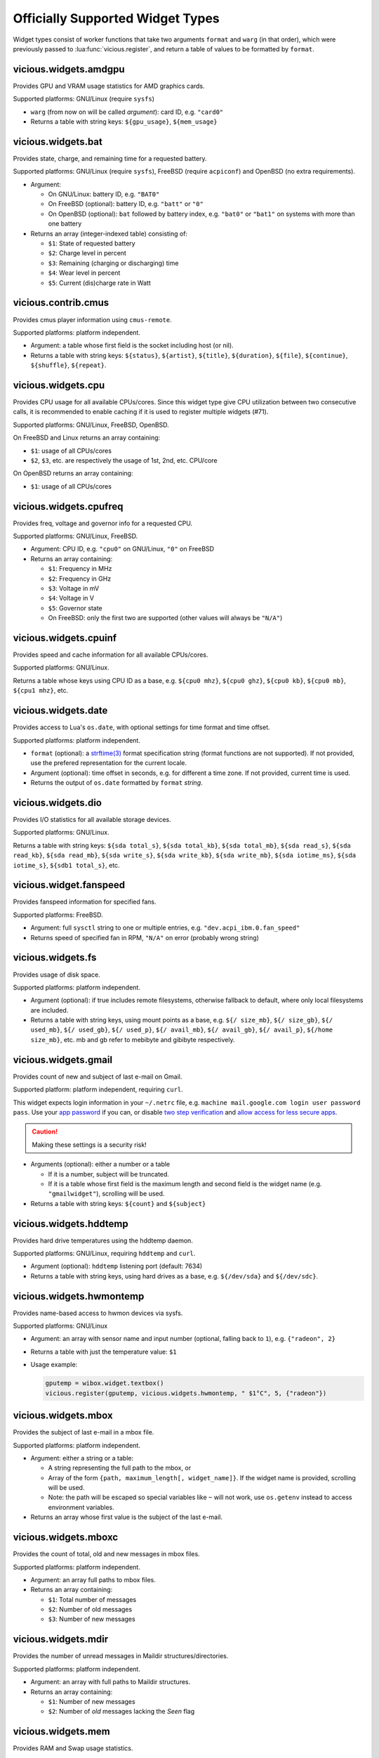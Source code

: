 .. _widgets:

Officially Supported Widget Types
=================================

Widget types consist of worker functions that take two arguments
``format`` and ``warg`` (in that order), which were previously
passed to :lua:func:`vicious.register`, and return a table of values
to be formatted by ``format``.

vicious.widgets.amdgpu
----------------------

Provides GPU and VRAM usage statistics for AMD graphics cards.

Supported platforms: GNU/Linux (require ``sysfs``)

* ``warg`` (from now on will be called *argument*): card ID, e.g. ``"card0"``
* Returns a table with string keys: ``${gpu_usage}``, ``${mem_usage}``

vicious.widgets.bat
-------------------

Provides state, charge, and remaining time for a requested battery.

Supported platforms: GNU/Linux (require ``sysfs``),
FreeBSD (require ``acpiconf``) and OpenBSD (no extra requirements).

* Argument:

  * On GNU/Linux: battery ID, e.g. ``"BAT0"``
  * On FreeBSD (optional): battery ID, e.g. ``"batt"`` or ``"0"``
  * On OpenBSD (optional): ``bat`` followed by battery index,
    e.g. ``"bat0"`` or ``"bat1"`` on systems with more than one battery

* Returns an array (integer-indexed table) consisting of:

  * ``$1``: State of requested battery
  * ``$2``: Charge level in percent
  * ``$3``: Remaining (charging or discharging) time
  * ``$4``: Wear level in percent
  * ``$5``: Current (dis)charge rate in Watt

vicious.contrib.cmus
--------------------

Provides cmus player information using ``cmus-remote``.

Supported platforms: platform independent.

* Argument: a table whose first field is the socket including host (or nil).
* Returns a table with string keys: ``${status}``, ``${artist}``, ``${title}``,
  ``${duration}``, ``${file}``,  ``${continue}``, ``${shuffle}``, ``${repeat}``.

vicious.widgets.cpu
-------------------

Provides CPU usage for all available CPUs/cores. Since this widget type give
CPU utilization between two consecutive calls, it is recommended to enable
caching if it is used to register multiple widgets (#71).

Supported platforms: GNU/Linux, FreeBSD, OpenBSD.

On FreeBSD and Linux returns an array containing:

* ``$1``: usage of all CPUs/cores
* ``$2``, ``$3``, etc. are respectively the usage of 1st, 2nd, etc. CPU/core

On OpenBSD returns an array containing:

* ``$1``: usage of all CPUs/cores

vicious.widgets.cpufreq
-----------------------

Provides freq, voltage and governor info for a requested CPU.

Supported platforms: GNU/Linux, FreeBSD.

* Argument: CPU ID, e.g. ``"cpu0"`` on GNU/Linux, ``"0"`` on FreeBSD
* Returns an array containing:

  * ``$1``: Frequency in MHz
  * ``$2``: Frequency in GHz
  * ``$3``: Voltage in mV
  * ``$4``: Voltage in V
  * ``$5``: Governor state
  * On FreeBSD: only the first two are supported
    (other values will always be ``"N/A"``)

vicious.widgets.cpuinf
----------------------

Provides speed and cache information for all available CPUs/cores.

Supported platforms: GNU/Linux.

Returns a table whose keys using CPU ID as a base, e.g. ``${cpu0 mhz}``,
``${cpu0 ghz}``, ``${cpu0 kb}``, ``${cpu0 mb}``, ``${cpu1 mhz}``, etc.

vicious.widgets.date
--------------------

Provides access to Lua's ``os.date``, with optional settings for time format
and time offset.

Supported platforms: platform independent.

* ``format`` (optional): a `strftime(3)`_ format specification string
  (format functions are not supported).  If not provided, use the prefered
  representation for the current locale.
* Argument (optional): time offset in seconds, e.g. for different a time zone.
  If not provided, current time is used.
* Returns the output of ``os.date`` formatted by ``format`` *string*.

vicious.widgets.dio
-------------------

Provides I/O statistics for all available storage devices.

Supported platforms: GNU/Linux.

Returns a table with string keys: ``${sda total_s}``, ``${sda total_kb}``,
``${sda total_mb}``, ``${sda read_s}``, ``${sda read_kb}``, ``${sda read_mb}``,
``${sda write_s}``, ``${sda write_kb}``, ``${sda write_mb}``,
``${sda iotime_ms}``, ``${sda iotime_s}``, ``${sdb1 total_s}``, etc.

vicious.widget.fanspeed
-----------------------

Provides fanspeed information for specified fans.

Supported platforms: FreeBSD.

* Argument: full ``sysctl`` string to one or multiple entries,
  e.g.  ``"dev.acpi_ibm.0.fan_speed"``
* Returns speed of specified fan in RPM, ``"N/A"`` on error
  (probably wrong string)

vicious.widgets.fs
------------------

Provides usage of disk space.

Supported platforms: platform independent.

* Argument (optional): if true includes remote filesystems, otherwise fallback
  to default, where only local filesystems are included.
* Returns a table with string keys, using mount points as a base,
  e.g.  ``${/ size_mb}``, ``${/ size_gb}``, ``${/ used_mb}``, ``${/ used_gb}``,
  ``${/ used_p}``, ``${/ avail_mb}``, ``${/ avail_gb}``, ``${/ avail_p}``,
  ``${/home size_mb}``, etc.
  mb and gb refer to mebibyte and gibibyte respectively.

vicious.widgets.gmail
---------------------

Provides count of new and subject of last e-mail on Gmail.

Supported platform: platform independent, requiring ``curl``.

This widget expects login information in your ``~/.netrc`` file, e.g.
``machine mail.google.com login user password pass``. Use your `app
password`_  if you can, or disable `two step verification`_
and `allow access for less secure apps`_.

.. caution::

   Making these settings is a security risk!

* Arguments (optional): either a number or a table

  * If it is a number, subject will be truncated.
  * If it is a table whose first field is the maximum length and second field
    is the widget name (e.g. ``"gmailwidget"``), scrolling will be used.

* Returns a table with string keys: ``${count}`` and ``${subject}``

vicious.widgets.hddtemp
-----------------------

Provides hard drive temperatures using the hddtemp daemon.

Supported platforms: GNU/Linux, requiring ``hddtemp`` and ``curl``.

* Argument (optional): ``hddtemp`` listening port (default: 7634)
* Returns a table with string keys, using hard drives as a base, e.g.
  ``${/dev/sda}`` and ``${/dev/sdc}``.

vicious.widgets.hwmontemp
-------------------------

Provides name-based access to hwmon devices via sysfs.

Supported platforms: GNU/Linux

* Argument: an array with sensor name and input number
  (optional, falling back to ``1``), e.g. ``{"radeon", 2}``
* Returns a table with just the temperature value: ``$1``
* Usage example:

  .. code-block:: lua

     gputemp = wibox.widget.textbox()
     vicious.register(gputemp, vicious.widgets.hwmontemp, " $1°C", 5, {"radeon"})

vicious.widgets.mbox
--------------------

Provides the subject of last e-mail in a mbox file.

Supported platforms: platform independent.

* Argument: either a string or a table:

  * A string representing the full path to the mbox, or
  * Array of the form ``{path, maximum_length[, widget_name]}``.
    If the widget name is provided, scrolling will be used.
  * Note: the path will be escaped so special variables like ``~`` will not
    work, use ``os.getenv`` instead to access environment variables.

* Returns an array whose first value is the subject of the last e-mail.

vicious.widgets.mboxc
---------------------

Provides the count of total, old and new messages in mbox files.

Supported platforms: platform independent.

* Argument: an array full paths to mbox files.
* Returns an array containing:

  * ``$1``: Total number of messages
  * ``$2``: Number of old messages
  * ``$3``: Number of new messages

vicious.widgets.mdir
--------------------

Provides the number of unread messages in Maildir structures/directories.

Supported platforms: platform independent.

* Argument: an array with full paths to Maildir structures.
* Returns an array containing:

  * ``$1``: Number of new messages
  * ``$2``: Number of *old* messages lacking the *Seen* flag

vicious.widgets.mem
-------------------

Provides RAM and Swap usage statistics.

Supported platforms: GNU/Linux, FreeBSD.

Returns (per platform):
* GNU/Linux: an array consisting of:

  * ``$1``: Memory usage in percent
  * ``$2``: Memory usage in MiB
  * ``$3``: Total system memory in MiB
  * ``$4``: Free memory in MiB
  * ``$5``: Swap usage in percent
  * ``$6``: Swap usage in MiB
  * ``$7``: Total system swap in MiB
  * ``$8``: Free swap in MiB
  * ``$9``: Memory usage with buffers and cache, in MiB

* FreeBSD: an array including:

  * ``$1``: Memory usage in percent
  * ``$2``: Memory usage in MiB
  * ``$3``: Total system memory in MiB
  * ``$4``: Free memory in MiB
  * ``$5``: Swap usage in percent
  * ``$6``: Swap usage in MiB
  * ``$7``: Total system swap in MiB
  * ``$8``: Free swap in MiB
  * ``$9``: Wired memory in percent
  * ``$10``: Wired memory in MiB
  * ``$11``: Unfreeable memory (basically active+inactive+wired) in percent
  * ``$12``: Unfreeable memory in MiB

vicious.widgets.mpd
-------------------

Provides Music Player Daemon information.

Supported platforms: platform independent (required tools: ``curl``).

* Argument: an array including password, hostname, port and separator in that order, or a table with the previously mentioned fields.
  ``nil`` fields will be fallen back to default
  (``localhost:6600`` without password and ``", "`` as a separator).
* Returns a table with string keys: ``${volume}``, ``${bitrate}``,
  ``${elapsed}`` (in seconds), ``${duration}`` (in seconds),
  ``${Elapsed}`` (formatted as [hh:]mm:ss),
  ``${Duration}`` (formatted as [hh:]mm:ss), ``${Progress}`` (in percentage),
  ``${random}``, ``${repeat}``, ``${state}``, ``${Artist}``, ``${Title}``,
  ``${Artists}`` (All artists concatenated with the configured separator),
  ``${Generes}`` (All generes concatenated with the configured separator),
  ``${Album}``, ``${Genre}`` and optionally ``${Name}`` and ``${file}``.

In addition, some common mpd commands are available as functions:
``playpause``, ``play``, ``pause``, ``stop``, ``next``, ``previous``.
Arguments are of the same form as above, and no value is returned,
e.g. ``vicious.widgets.mpd.playpause()``.

vicious.widgets.net
-------------------

Provides state and usage statistics of network interfaces.

Supported platforms: GNU/Linux, FreeBSD.

* Argument (FreeBSD only): desired interface, e.g. ``"wlan0"``
* Returns (per platform):

  * GNU/Linux: a table with string keys, using net interfaces as a base,
    e.g. ``${eth0 carrier}``, ``${eth0 rx_b}``, ``${eth0 tx_b}``,
    ``${eth0 rx_kb}``, ``${eth0 tx_kb}``, ``${eth0 rx_mb}``,
    ``${eth0 tx_mb}``, ``${eth0 rx_gb}``, ``${eth0 tx_gb}``,
    ``${eth0 down_b}``, ``${eth0 up_b}``, ``${eth0 down_kb}``,
    ``${eth0 up_kb}``, ``${eth0 down_mb}``, ``${eth0 up_mb}``,
    ``${eth0 down_gb}``, ``${eth0 up_gb}``, ``${eth1 rx_b}``, etc.
  * FreeBSD: a table with string keys: ``${carrier}``, ``${rx_b}``, ``${tx_b}``,
    ``${rx_kb}``, ``${tx_kb}``, ``${rx_mb}``, ``${tx_mb}``, ``${rx_gb}``,
    ``${tx_gb}``, ``${down_b}``, ``${up_b}``, ``${down_kb}``, ``${up_kb}``,
    ``${down_mb}``, ``${up_mb}``, ``${down_gb}``, ``${up_gb}``.

vicious.widgets.notmuch
-----------------------

Provides a message count according to an arbitrary Notmuch query.

Supported platforms: platform independent.

Argument: the query that is passed to Notmuch. For instance:
``tag:inbox AND tag:unread`` returns the number of unread messages with
tag "inbox".

Returns a table with string keys containing:

* ``${count}``: the count of messages that match the query


vicious.widgets.org
-------------------

Provides agenda statistics for Emacs org-mode.

Supported platforms: platform independent.

* Argument: an array of full paths to agenda files,
  which will be parsed as arguments.
* Returns an array consisting of

  * ``$1``: Number of tasks you forgot to do
  * ``$2``: Number of tasks for today
  * ``$3``: Number of tasks for the next 3 days
  * ``$4``: Number of tasks to do in the week

vicious.widgets.os
------------------

Provides operating system information.

Supported platforms: platform independent.

Returns an array containing:

* ``$1``: Operating system in use
* ``$2``: Release version
* ``$3``: Username
* ``$4``: Hostname
* ``$5``: Available system entropy
* ``$6``: Available entropy in percent

vicious.widgets.pkg
-------------------

Provides number of pending updates on UNIX systems. Be aware that some package
managers need to update their local databases (as root) before showing the
correct number of updates.

Supported platforms: platform independent, although it requires Awesome
``awful.spawn`` library for non-blocking spawning.

* Argument: distribution name, e.g. ``"Arch"``, ``"Arch C"``, ``"Arch S"``,
  ``"Debian"``, ``"Ubuntu"``, ``"Fedora"``, ``"FreeBSD"``, ``"Mandriva"``.
* Returns an array including:

  * ``$1``: Number of available updates
  * ``$2``: Packages available for update

vicious.widgets.raid
--------------------

Provides state information for a requested RAID array.

Supported platforms: GNU/Linux.

* Argument: the RAID array ID.
* Returns an array containing:

  * ``$1``: Number of assigned devices
  * ``$2``: Number of active devices

vicious.widgets.thermal
-----------------------

Provides temperature levels of several thermal zones.

Supported platforms: GNU/Linux, FreeBSD.

* Argument (per platform):

  * GNU/Linux: either a string - the thermal zone, e.g. ``"thermal_zone0"``,
    or a table of the form ``{thermal_zone, data_source[, input_file]}``.
    Available ``data_source``'s and corresponding default ``input_file``
    are given in the table below.  For instance, if ``"thermal_zone0"``
    is passed, temperature would be read from
    ``/sys/class/thermal/thermal_zone0/temp``.  This widget type is confusing
    and ugly but it is kept for backward compatibility.
  * FreeBSD: either a full ``sysctl`` path to a thermal zone, e.g.
    ``"hw.acpi.thermal.tz0.temperature"``, or a table with multiple paths.

* Returns (per platform):

  * GNU/Linux: an array whose first value is the requested temperature.
  * FreeBSD: a table whose keys are provided paths thermal zones.

===============  ========================  ======================
``data_source``            Path            Default ``input_file``
===============  ========================  ======================
  ``"sys"``      /sys/class/thermal/          ``"temp"``
  ``"core"``     /sys/devices/platform/       ``"temp2_input"``
  ``"hwmon"``    /sys/class/hwmon/            ``"temp1_input"``
  ``"proc"``     /proc/acpi/thermal_zone/     ``"temperature"``
===============  ========================  ======================

vicious.widgets.uptime
----------------------

Provides system uptime and load information.

Supported platforms: GNU/Linux, FreeBSD.

Returns an array containing:

* ``$1``: Uptime in days
* ``$2``: Uptime in hours
* ``$3``: Uptime in minutes
* ``$4``: Load average in the past minute
* ``$5``: Load average in the past 5 minutes
* ``$6``: Load average in the past 15 minutes

vicious.widgets.volume
----------------------

Provides volume levels and state of requested mixers.

Supported platforms: GNU/Linux (requiring ``amixer``), FreeBSD.

* Argument (per platform):

  * GNU/Linux: either a string containing the ALSA mixer control
    (e.g. ``"Master"``) or a table including command line arguments
    to be passed to `amixer(1)`_, e.g. ``{"PCM", "-c", "0"}``
    or ``{"Master", "-D", "pulse"}``
  * FreeBSD: the mixer control, e.g. ``"vol"``

* Returns an array consisting of (per platform):

  * GNU/Linux: ``$1`` as the volume level and ``$2`` as the mute state of
    the requested control
  * FreeBSD: ``$1`` as the volume level of the *left* channel, ``$2`` as the
    volume level of the *right* channel and ``$3`` as the mute state of the
    desired control

vicious.widgets.weather
-----------------------

Provides weather information for a requested station.

Supported platforms: any having Awesome and ``curl`` installed.

* Argument: the ICAO station code, e.g. ``"LDRI"``
* Returns a table with string keys: ``${city}``, ``${wind}``, ``${windmph}``,
  ``${windkmh}``, ``${sky}``, ``${weather}``, ``${tempf}``, ``${tempc}``,
  ``${humid}``, ``${dewf}``, ``${dewc}`` and ``${press}``, ``${when}``

vicious.widgets.wifi
--------------------

Provides wireless information for a requested interface.

Supported platforms: GNU/Linux.

* Argument: the network interface, e.g. ``"wlan0"``
* Returns a table with string keys: ``${ssid}``, ``${mode}``,
  ``${chan}``, ``${rate}`` (Mb/s), ``${freq}`` (MHz),
  ``${txpw}`` (transmission power, in dBm), ``${sign}`` (signal level),
  ``${link}`` and ``${linp}`` (link quality per 70 and per cent)

vicious.widgets.wifiiw
----------------------

Provides wireless information for a requested interface (similar to
vicious.widgets.wifi, but uses ``iw`` instead of ``iwconfig``).

Supported platforms: GNU/Linux.

* Argument: the network interface, e.g. ``"wlan0"``
* Returns a table with string keys: ``${bssid}``, ``${ssid}``,
  ``${mode}``, ``${chan}``, ``${rate}`` (Mb/s), ``${freq}`` (MHz),
  ``${linp}`` (link quality in percent),
  ``${txpw}`` (transmission power, in dBm)
  and ``${sign}`` (signal level, in dBm)

.. _strftime(3): https://linux.die.net/man/3/strftime
.. _app password: https://support.google.com/accounts/answer/185833?hl=en
.. _two step verification: https://support.google.com/accounts/answer/1064203
.. _allow access for less secure apps:
   https://www.google.com/settings/security/lesssecureapps
.. _amixer(1): https://linux.die.net/man/1/amixer
